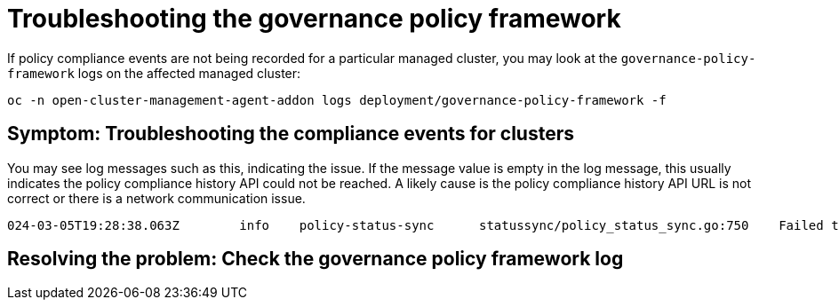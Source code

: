 [#troubleshooting-gov-framework]
= Troubleshooting the governance policy framework

If policy compliance events are not being recorded for a particular managed cluster, you may look at the `governance-policy-framework` logs on the affected managed cluster:

----
oc -n open-cluster-management-agent-addon logs deployment/governance-policy-framework -f
----

[#symptom-gov-framework]
== Symptom: Troubleshooting the compliance events for clusters 

You may see log messages such as this, indicating the issue. If the message value is empty in the log message, this usually indicates the policy compliance history API could not be reached. A likely cause is the policy compliance history API URL is not correct or there is a network communication issue.

----
024-03-05T19:28:38.063Z        info    policy-status-sync      statussync/policy_status_sync.go:750    Failed to record the compliance event with the compliance API. Will requeue.       {"statusCode": 503, "message": ""}
----


[#resolving-gov-framework]
== Resolving the problem: Check the governance policy framework log


